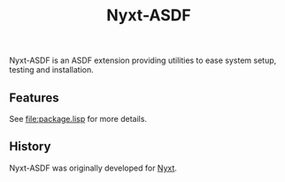 #+TITLE: Nyxt-ASDF

Nyxt-ASDF is an ASDF extension providing utilities to ease system setup, testing
and installation.

** Features

See [[file:package.lisp]] for more details.

** History

Nyxt-ASDF was originally developed for [[https://nyxt.atlas.engineer][Nyxt]].
